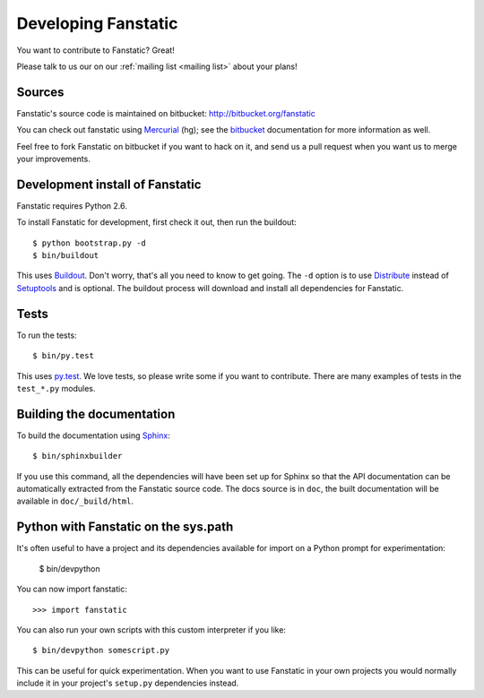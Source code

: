 Developing Fanstatic
====================

You want to contribute to Fanstatic? Great!

Please talk to us our on our :ref:`mailing list <mailing list>` about
your plans!

Sources
-------

Fanstatic's source code is maintained on bitbucket:
http://bitbucket.org/fanstatic

You can check out fanstatic using `Mercurial`_ (hg); see the bitbucket_
documentation for more information as well.

.. _`Mercurial`: http://mercurial.selenic.com/

.. _`bitbucket`: http://bitbucket.org

Feel free to fork Fanstatic on bitbucket if you want to hack on it,
and send us a pull request when you want us to merge your
improvements.

Development install of Fanstatic
--------------------------------

Fanstatic requires Python 2.6. 

To install Fanstatic for development, first check it out, then run the
buildout::

 $ python bootstrap.py -d
 $ bin/buildout

This uses Buildout_. Don't worry, that's all you need to know to get
going. The ``-d`` option is to use Distribute_ instead of Setuptools_
and is optional. The buildout process will download and install all
dependencies for Fanstatic.

.. _Buildout: http://buildout.org

.. _Distribute: http://packages.python.org/distribute/

.. _Setuptools: http://pypi.python.org/pypi/setuptools

Tests
-----

To run the tests::

  $ bin/py.test

This uses `py.test`_. We love tests, so please write some if you want
to contribute. There are many examples of tests in the ``test_*.py``
modules.

.. _`py.test`: http://pytest.org/

Building the documentation
--------------------------

To build the documentation using Sphinx_::

  $ bin/sphinxbuilder

.. _Sphinx: http://sphinx.pocoo.org/

If you use this command, all the dependencies will have been set up
for Sphinx so that the API documentation can be automatically
extracted from the Fanstatic source code. The docs source is in
``doc``, the built documentation will be available in
``doc/_build/html``.

Python with Fanstatic on the sys.path
-------------------------------------

It's often useful to have a project and its dependencies available for
import on a Python prompt for experimentation:

  $ bin/devpython

You can now import fanstatic::

  >>> import fanstatic

You can also run your own scripts with this custom interpreter if you
like::

  $ bin/devpython somescript.py

This can be useful for quick experimentation. When you want to use
Fanstatic in your own projects you would normally include it in your
project's ``setup.py`` dependencies instead.
